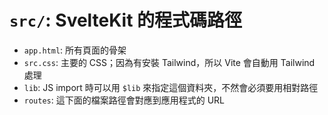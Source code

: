 * =src/=: SvelteKit 的程式碼路徑

- =app.html=: 所有頁面的骨架
- =src.css=: 主要的 CSS；因為有安裝 Tailwind，所以 Vite 會自動用 Tailwind 處理
- =lib=: JS import 時可以用 =$lib= 來指定這個資料夾，不然會必須要用相對路徑
- =routes=: 這下面的檔案路徑會對應到應用程式的 URL
